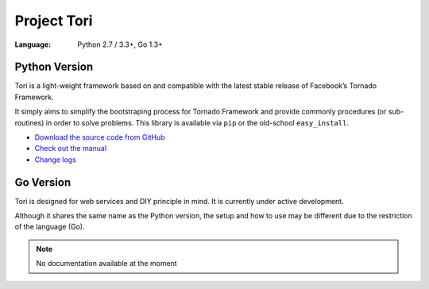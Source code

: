 Project Tori
############

:Language: Python 2.7 / 3.3+, Go 1.3+

Python Version
==============

Tori is a light-weight framework based on and compatible with the latest stable
release of Facebook’s Tornado Framework.

It simply aims to simplify the bootstraping process for Tornado Framework and
provide commonly procedures (or sub-routines) in order to solve problems. This
library is available via ``pip`` or the old-school ``easy_install``.

* `Download the source code from GitHub <https://github.com/shiroyuki/Tori>`_
* `Check out the manual <http://tori.readthedocs.org/>`_
* `Change logs <http://tori.readthedocs.org/en/latest/changes.html>`_

Go Version
==========

Tori is designed for web services and DIY principle in mind. It is currently
under active development.

Although it shares the same name as the Python version, the setup and how to use
may be different due to the restriction of the language (Go).

.. note:: No documentation available at the moment
